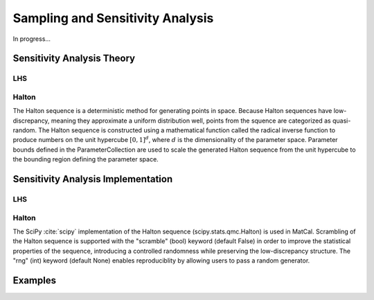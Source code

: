 ********************
Sampling and Sensitivity Analysis
********************
In progress...


Sensitivity Analysis Theory
===========================

LHS
---

Halton
------

The Halton sequence is a deterministic method for generating points in space. Because Halton sequences
have low-discrepancy, meaning they approximate a uniform distribution well, points from the squence are
categorized as quasi-random. The Halton sequence is constructed using a mathematical function called the
radical inverse function to produce numbers on the unit hypercube :math:`[0, 1]^{d}`, where :math:`d` is the dimensionality
of the parameter space. Parameter bounds defined in the ParameterCollection are used to scale the generated
Halton sequence from the unit hypercube to the bounding region defining the parameter space.


Sensitivity Analysis Implementation
===================================


LHS
---

Halton
------
The SciPy :cite:`scipy` implementation of the Halton sequence (scipy.stats.qmc.Halton) is used in MatCal. Scrambling of the
Halton sequence is supported with the "scramble" (bool) keyword (default False) in order to improve the
statistical properties of the sequence, introducing a controlled randomness while preserving the low-discrepancy
structure. The "rng" (int) keyword (default None) enables reproduciblity by allowing users to pass a random generator.


Examples
========





